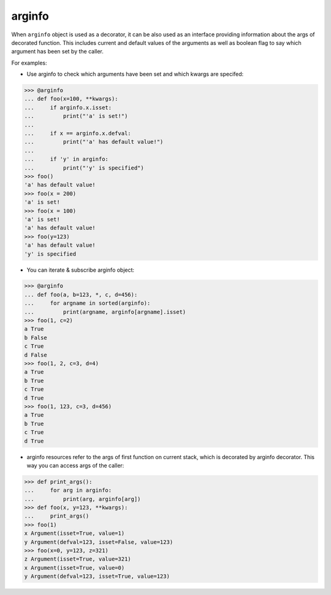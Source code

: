 arginfo
=======

When ``arginfo`` object is used as a decorator, it can be also used as
an interface providing information about the args of decorated function.
This includes current and default values of the arguments as well as
boolean flag to say which argument has been set by the caller.

For examples:

* Use arginfo to check which arguments have been set and which kwargs are specifed:

>>> @arginfo
... def foo(x=100, **kwargs):
...     if arginfo.x.isset:
...         print("'a' is set!")
...
...     if x == arginfo.x.defval:
...         print("'a' has default value!")
...
...     if 'y' in arginfo:
...         print("'y' is specified")
>>> foo()
'a' has default value!
>>> foo(x = 200)
'a' is set!
>>> foo(x = 100)
'a' is set!
'a' has default value!
>>> foo(y=123)
'a' has default value!
'y' is specified

* You can iterate & subscribe arginfo object:

>>> @arginfo
... def foo(a, b=123, *, c, d=456):
...     for argname in sorted(arginfo):
...         print(argname, arginfo[argname].isset)
>>> foo(1, c=2)
a True
b False
c True
d False
>>> foo(1, 2, c=3, d=4)
a True
b True
c True
d True
>>> foo(1, 123, c=3, d=456)
a True
b True
c True
d True

* arginfo resources refer to the args of first function on current stack, which is decorated by arginfo decorator. This way you can access args of the caller:

>>> def print_args():           
...     for arg in arginfo:     
...         print(arg, arginfo[arg])
>>> def foo(x, y=123, **kwargs):
...     print_args()  
>>> foo(1)
x Argument(isset=True, value=1)
y Argument(defval=123, isset=False, value=123)
>>> foo(x=0, y=123, z=321)
z Argument(isset=True, value=321)
x Argument(isset=True, value=0)
y Argument(defval=123, isset=True, value=123)
